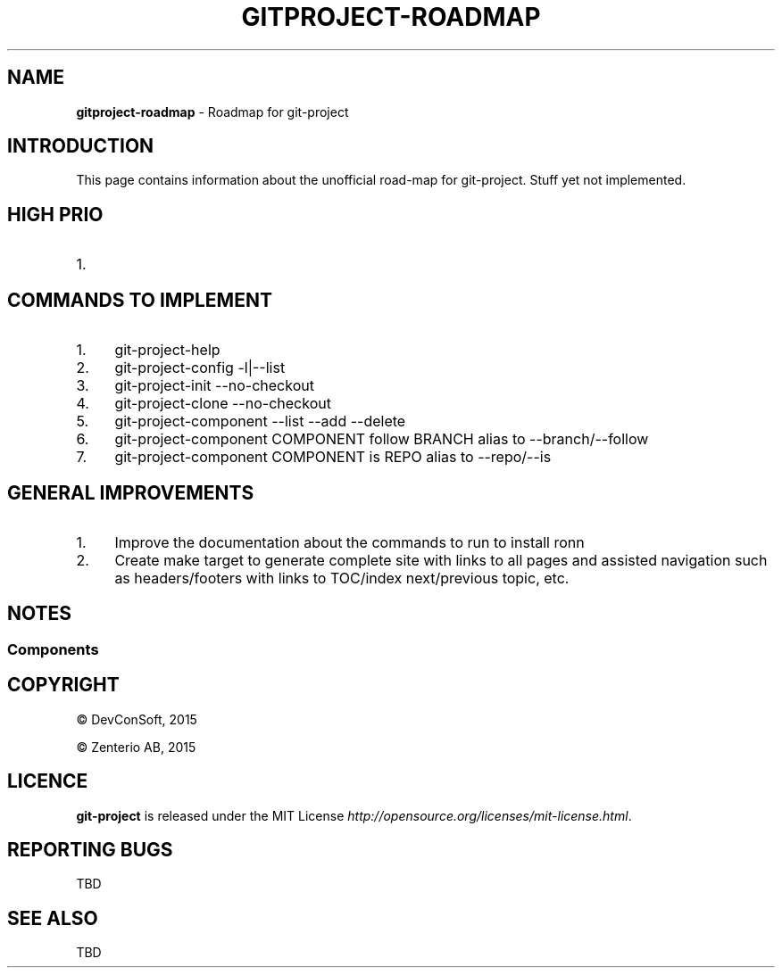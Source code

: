.\" generated with Ronn/v0.7.3
.\" http://github.com/rtomayko/ronn/tree/0.7.3
.
.TH "GITPROJECT\-ROADMAP" "7" "September 2015" "" "Git Project"
.
.SH "NAME"
\fBgitproject\-roadmap\fR \- Roadmap for git\-project
.
.SH "INTRODUCTION"
This page contains information about the unofficial road\-map for git\-project\. Stuff yet not implemented\.
.
.SH "HIGH PRIO"
.
.IP "1." 4

.
.IP "" 0
.
.SH "COMMANDS TO IMPLEMENT"
.
.IP "1." 4
git\-project\-help
.
.IP "2." 4
git\-project\-config \-l|\-\-list
.
.IP "3." 4
git\-project\-init \-\-no\-checkout
.
.IP "4." 4
git\-project\-clone \-\-no\-checkout
.
.IP "5." 4
git\-project\-component \-\-list \-\-add \-\-delete
.
.IP "6." 4
git\-project\-component COMPONENT follow BRANCH alias to \-\-branch/\-\-follow
.
.IP "7." 4
git\-project\-component COMPONENT is REPO alias to \-\-repo/\-\-is
.
.IP "" 0
.
.SH "GENERAL IMPROVEMENTS"
.
.IP "1." 4
Improve the documentation about the commands to run to install ronn
.
.IP "2." 4
Create make target to generate complete site with links to all pages and assisted navigation such as headers/footers with links to TOC/index next/previous topic, etc\.
.
.IP "" 0
.
.SH "NOTES"
.
.SS "Components"
.
.SH "COPYRIGHT"
\(co DevConSoft, 2015
.
.P
\(co Zenterio AB, 2015
.
.SH "LICENCE"
\fBgit\-project\fR is released under the MIT License \fIhttp://opensource\.org/licenses/mit\-license\.html\fR\.
.
.SH "REPORTING BUGS"
TBD
.
.SH "SEE ALSO"
TBD
